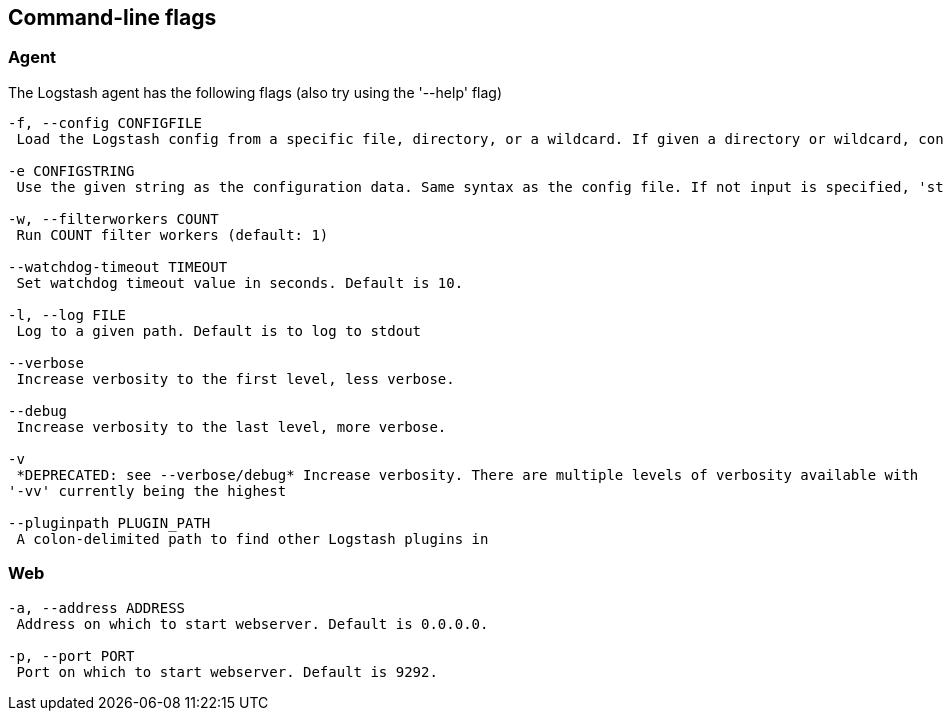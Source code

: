 == Command-line flags

[float]
=== Agent

The Logstash agent has the following flags (also try using the '--help' flag)

[source,js]
----------------------------------
-f, --config CONFIGFILE
 Load the Logstash config from a specific file, directory, or a wildcard. If given a directory or wildcard, config files will be read from the directory in alphabetical order.

-e CONFIGSTRING
 Use the given string as the configuration data. Same syntax as the config file. If not input is specified, 'stdin { type => stdin }' is default. If no output is specified, 'stdout { codec => rubydebug }}' is default.

-w, --filterworkers COUNT
 Run COUNT filter workers (default: 1)

--watchdog-timeout TIMEOUT
 Set watchdog timeout value in seconds. Default is 10.

-l, --log FILE 
 Log to a given path. Default is to log to stdout 

--verbose 
 Increase verbosity to the first level, less verbose.

--debug 
 Increase verbosity to the last level, more verbose.

-v  
 *DEPRECATED: see --verbose/debug* Increase verbosity. There are multiple levels of verbosity available with
'-vv' currently being the highest 

--pluginpath PLUGIN_PATH 
 A colon-delimited path to find other Logstash plugins in 
----------------------------------

[float]
=== Web

[source,js]
----------------------------------
-a, --address ADDRESS 
 Address on which to start webserver. Default is 0.0.0.0.

-p, --port PORT
 Port on which to start webserver. Default is 9292.
----------------------------------

